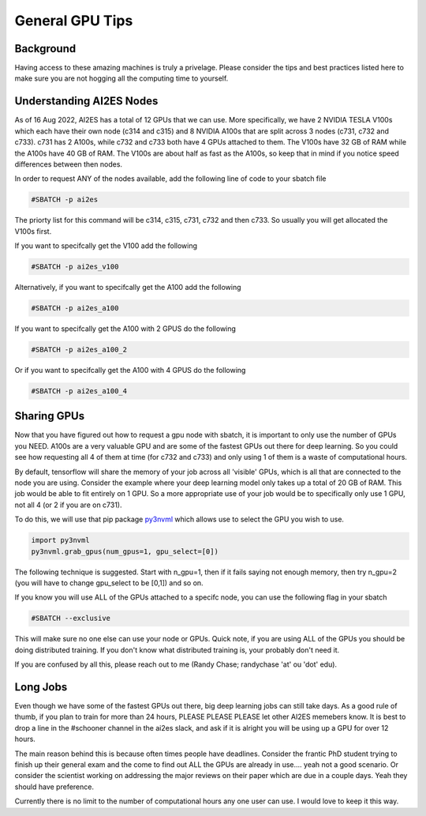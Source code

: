 General GPU Tips
================

++++++++++
Background
++++++++++

Having access to these amazing machines is truly a privelage. Please consider the tips and best practices listed here 
to make sure you are not hogging all the computing time to yourself. 

++++++++++++++++++++++++++
Understanding AI2ES Nodes
++++++++++++++++++++++++++

As of 16 Aug 2022, AI2ES has a total of 12 GPUs that we can use. More specifically, 
we have 2 NVIDIA TESLA V100s which each have their own node (c314 and c315) and 8 NVIDIA A100s 
that are split across 3 nodes (c731, c732 and c733). c731 has 2 A100s, while c732 
and c733 both have 4 GPUs attached to them. The V100s have 32 GB of RAM while the A100s have 40 GB of RAM. 
The V100s are about half as fast as the A100s, so keep that in mind if you notice speed differences between then nodes.

In order to request ANY of the nodes available, add the following line of code to your sbatch file

.. code-block:: console

    #SBATCH -p ai2es

The priorty list for this command will be c314, c315, c731, c732 and then c733. So usually you will
get allocated the V100s first. 

If you want to specifcally get the V100 add the following

.. code-block:: console

    #SBATCH -p ai2es_v100

Alternatively, if you want to specifcally get the A100 add the following

.. code-block:: console

    #SBATCH -p ai2es_a100

If you want to specifcally get the A100 with 2 GPUS do the following

.. code-block:: console

    #SBATCH -p ai2es_a100_2

Or if you want to specifcally get the A100 with 4 GPUS do the following

.. code-block:: console

    #SBATCH -p ai2es_a100_4

+++++++++++++
Sharing GPUs 
+++++++++++++

Now that you have figured out how to request a gpu node with sbatch, it is important to only use the 
number of GPUs you NEED. A100s are a very valuable GPU and are some of the fastest GPUs out there for 
deep learning. So you could see how requesting all 4 of them at time (for c732 and c733) and only using 1
of them is a waste of computational hours. 

By default, tensorflow will share the memory of your job across all 'visible' GPUs, which is all that are connected 
to the node you are using. Consider the example where your deep learning model only takes up a total of 20 GB of RAM. 
This job would be able to fit entirely on 1 GPU. So a more appropriate use of your job would be to specifically only use 1 GPU, 
not all 4 (or 2 if you are on c731). 

To do this, we will use that pip package `py3nvml <https://github.com/fbcotter/py3nvml>`_ which allows use to select the GPU 
you wish to use. 

.. code-block:: python

    import py3nvml
    py3nvml.grab_gpus(num_gpus=1, gpu_select=[0])
    
The following technique is suggested. Start with n_gpu=1, then if it fails saying not enough memory, then try n_gpu=2 
(you will have to change gpu_select to be [0,1]) and so on. 

If you know you will use ALL of the GPUs attached to a specifc node, you can use the following flag in your sbatch 

.. code-block:: bash 

    #SBATCH --exclusive

This will make sure no one else can use your node or GPUs. Quick note, if you are using ALL of the GPUs you should be doing 
distributed training. If you don't know what distributed training is, your probably don't need it. 

If you are confused by all this, please reach out to me (Randy Chase; randychase 'at' ou 'dot' edu). 

++++++++++
Long Jobs 
++++++++++

Even though we have some of the fastest GPUs out there, big deep learning jobs can still take days. As a good
rule of thumb, if you plan to train for more than 24 hours, PLEASE PLEASE PLEASE let other AI2ES memebers know.
It is best to drop a line in the #schooner channel in the ai2es slack, and ask if it is alright you will be using up 
a GPU for over 12 hours.

The main reason behind this is because often times people have deadlines. Consider the frantic PhD student trying to 
finish up their general exam and the come to find out ALL the GPUs are already in use.... yeah not a good scenario. Or 
consider the scientist working on addressing the major reviews on their paper which are due in a couple days. Yeah they
should have preference. 

Currently there is no limit to the number of computational hours any one user can use. I would love to keep it this way. 